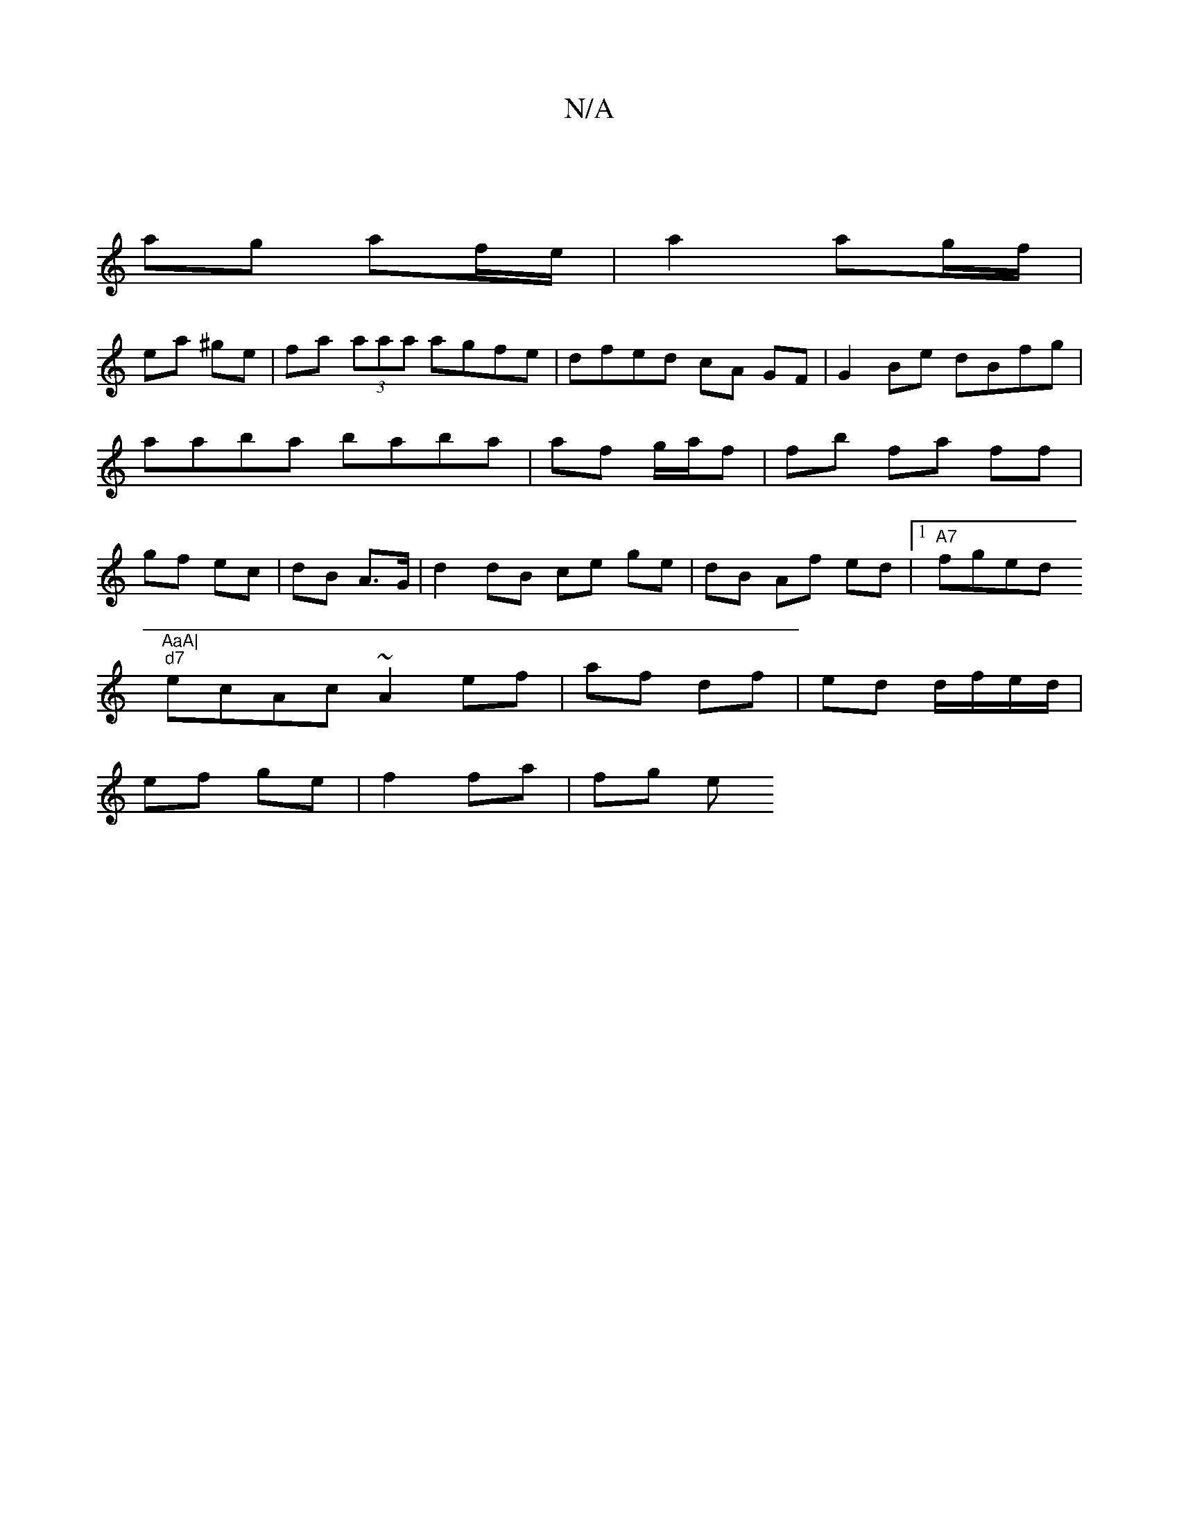 X:1
T:N/A
M:4/4
R:N/A
K:Cmajor
|
ag af/e/|a2 ag/f/|
ea ^ge | fa (3aaa agfe | dfed cA GF |G2 Be dBfg|aaba baba|af g/a/f|fb fa ff|gf ec|dB A>G|d2 dB ce ge|dB Af ed |1 "A7"fged "AaA|
"d7"ecAc ~A2 ef|af df|ed d/f/e/d/|
ef ge|f2 fa|fg e
